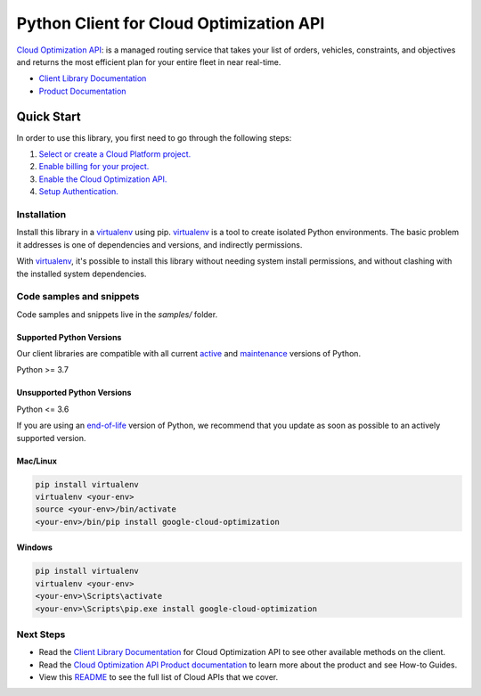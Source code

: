 Python Client for Cloud Optimization API
========================================

|stable| |pypi| |versions|

`Cloud Optimization API`_: is a managed routing service that takes your list of orders, vehicles, constraints, and objectives and returns the most efficient plan for your entire fleet in near real-time.

- `Client Library Documentation`_
- `Product Documentation`_

.. |stable| image:: https://img.shields.io/badge/support-stable-gold.svg
   :target: https://github.com/googleapis/google-cloud-python/blob/main/README.rst#stability-levels
.. |pypi| image:: https://img.shields.io/pypi/v/google-cloud-optimization.svg
   :target: https://pypi.org/project/google-cloud-optimization/
.. |versions| image:: https://img.shields.io/pypi/pyversions/google-cloud-optimization.svg
   :target: https://pypi.org/project/google-cloud-optimization/
.. _Cloud Optimization API: https://cloud.google.com/optimization/docs
.. _Client Library Documentation: https://cloud.google.com/python/docs/reference/cloudoptimization/latest
.. _Product Documentation:  https://cloud.google.com/optimization/docs

Quick Start
-----------

In order to use this library, you first need to go through the following steps:

1. `Select or create a Cloud Platform project.`_
2. `Enable billing for your project.`_
3. `Enable the Cloud Optimization API.`_
4. `Setup Authentication.`_

.. _Select or create a Cloud Platform project.: https://console.cloud.google.com/project
.. _Enable billing for your project.: https://cloud.google.com/billing/docs/how-to/modify-project#enable_billing_for_a_project
.. _Enable the Cloud Optimization API.:  https://cloud.google.com/optimization/docs
.. _Setup Authentication.: https://googleapis.dev/python/google-api-core/latest/auth.html

Installation
~~~~~~~~~~~~

Install this library in a `virtualenv`_ using pip. `virtualenv`_ is a tool to
create isolated Python environments. The basic problem it addresses is one of
dependencies and versions, and indirectly permissions.

With `virtualenv`_, it's possible to install this library without needing system
install permissions, and without clashing with the installed system
dependencies.

.. _`virtualenv`: https://virtualenv.pypa.io/en/latest/


Code samples and snippets
~~~~~~~~~~~~~~~~~~~~~~~~~

Code samples and snippets live in the `samples/` folder.


Supported Python Versions
^^^^^^^^^^^^^^^^^^^^^^^^^
Our client libraries are compatible with all current `active`_ and `maintenance`_ versions of
Python.

Python >= 3.7

.. _active: https://devguide.python.org/devcycle/#in-development-main-branch
.. _maintenance: https://devguide.python.org/devcycle/#maintenance-branches

Unsupported Python Versions
^^^^^^^^^^^^^^^^^^^^^^^^^^^
Python <= 3.6

If you are using an `end-of-life`_
version of Python, we recommend that you update as soon as possible to an actively supported version.

.. _end-of-life: https://devguide.python.org/devcycle/#end-of-life-branches

Mac/Linux
^^^^^^^^^

.. code-block:: console

    pip install virtualenv
    virtualenv <your-env>
    source <your-env>/bin/activate
    <your-env>/bin/pip install google-cloud-optimization


Windows
^^^^^^^

.. code-block:: console

    pip install virtualenv
    virtualenv <your-env>
    <your-env>\Scripts\activate
    <your-env>\Scripts\pip.exe install google-cloud-optimization

Next Steps
~~~~~~~~~~

-  Read the `Client Library Documentation`_ for Cloud Optimization API
   to see other available methods on the client.
-  Read the `Cloud Optimization API Product documentation`_ to learn
   more about the product and see How-to Guides.
-  View this `README`_ to see the full list of Cloud
   APIs that we cover.

.. _Cloud Optimization API Product documentation:  https://cloud.google.com/optimization/docs
.. _README: https://github.com/googleapis/google-cloud-python/blob/main/README.rst
